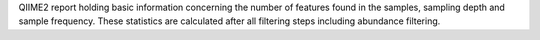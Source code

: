 QIIME2 report holding basic information concerning the number of features found in the samples, sampling depth and sample frequency.
These statistics are calculated after all filtering steps including abundance filtering.